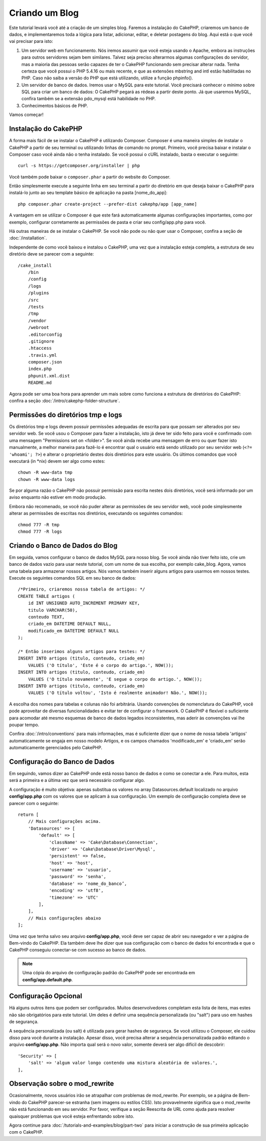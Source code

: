 Criando um Blog
###############


Este tutorial levará você até a criação de um simples blog. Faremos a instalação
do CakePHP, criaremos um banco de dados, e implementaremos toda a lógica para
listar, adicionar, editar, e deletar postagens do blog.  Aqui está o que você
vai precisar para isto:

1. Um servidor web em funcionamento.  Nós iremos assumir que você esteja usando
   o Apache, embora as instruções para outros servidores sejam bem similares.
   Talvez seja preciso alterarmos algumas configurações do servidor, mas
   a maioria das pessoas serão capazes de ter o CakePHP funcionando sem precisar
   alterar nada. Tenha certeza que você possui o PHP 5.4.16 ou mais recente,
   e que as extensões mbstring and intl estão habilitadas no PHP. Caso não saiba
   a versão do PHP que está utilizando, utilize a função phpinfo().
2. Um servidor de banco de dados. Iremos usar o MySQL para este tutorial. Você
   precisará conhecer o mínimo sobre SQL para criar um banco de dados: O CakePHP
   pegará as rédeas a partir deste ponto. Já que usaremos MySQL, confira também
   se a extensão pdo_mysql está habilidade no PHP.
3. Conhecimentos básicos de PHP.

Vamos começar!

Instalação do CakePHP
=====================

A forma mais fácil de se instalar o CakePHP é utilizando Composer. Composer
é uma maneira simples de instalar o CakePHP a partir de seu terminal ou
utilizando linhas de comando no prompt. Primeiro, você precisa baixar e instalar
o Composer caso você ainda não o tenha instalado. Se você possui o cURL
instalado, basta o executar o seguinte::

    curl -s https://getcomposer.org/installer | php

Você também pode baixar o ``composer.phar`` a partir do website do Composer.

Então simplesmente execute a seguinte linha em seu terminal a partir do
diretório em que deseja baixar o CakePHP para instalá-lo junto ao seu template
básico de aplicação na pasta [nome_do_app]::

    php composer.phar create-project --prefer-dist cakephp/app [app_name]

A vantagem em se utilizar o Composer é que este fará automaticamente algumas
configurações importantes, como por exemplo, configurar corretamente as
permissões de pasta e criar seu config/app.php para você.

Há outras maneiras de se instalar o CakePHP. Se você não pode ou não quer usar
o Composer, confira a seção de :doc:`/installation`.

Independente de como você baixou e instalou o CakePHP,
uma vez que a instalação esteja completa, a estrutura de seu diretório deve se
parecer com a seguinte::

    /cake_install
        /bin
        /config
        /logs
        /plugins
        /src
        /tests
        /tmp
        /vendor
        /webroot
        .editorconfig
        .gitignore
        .htaccess
        .travis.yml
        composer.json
        index.php
        phpunit.xml.dist
        README.md

Agora pode ser uma boa hora para aprender um mais sobre como funciona
a estrutura de diretórios do  CakePHP: confira a seção
:doc:`/intro/cakephp-folder-structure`.

Permissões do diretórios tmp e logs
===================================

Os diretórios tmp e logs devem possuir permissões adequadas de escrita para que
possam ser alterados por seu servidor web. Se você usou o Composer para fazer
a instalação, isto já deve ter sido feito para você e confirmado com uma
mensagem "Permissions set on <folder>". Se você ainda recebe uma mensagem de
erro ou quer fazer isto manualmente, a melhor maneira para fazê-lo é encontrar
qual o usuário está sendo utilizado por seu servidor web (``<?= 'whoami'; ?>``)
e alterar o proprietário destes dois diretórios para este usuário. Os últimos
comandos que você executará (in \*nix) devem ser algo como estes::

    chown -R www-data tmp
    chown -R www-data logs

Se por alguma razão o CakePHP não possuir permissão para escrita nestes dois
diretórios, você será informado por um aviso enquanto não estiver em modo
produção.

Embora não recomenado, se você não puder alterar as permissões de seu servidor
web, você pode simplesmente alterar as permissões de escritas nos diretórios,
executando os seguintes comandos::

    chmod 777 -R tmp
    chmod 777 -R logs

Criando o Banco de Dados do Blog
================================

Em seguida, vamos configurar o banco de dados MySQL para nosso blog. Se você
ainda não tiver feito isto, crie um banco de dados vazio para usar neste
tutorial, com um nome de sua escolha, por exemplo cake_blog. Agora, vamos uma
tabela para armazenar nossos artigos. Nós vamos também  inserir alguns artigos
para usarmos em nossos testes. Execute os seguintes comandos SQL em seu banco de
dados::

    /*Primeiro, criaremos nossa tabela de artigos: */
    CREATE TABLE artigos (
        id INT UNSIGNED AUTO_INCREMENT PRIMARY KEY,
        titulo VARCHAR(50),
        conteudo TEXT,
        criado_em DATETIME DEFAULT NULL,
        modificado_em DATETIME DEFAULT NULL
    );

    /* Então inserimos alguns artigos para testes: */
    INSERT INTO artigos (titulo, conteudo, criado_em)
        VALUES ('O título', 'Este é o corpo do artigo.', NOW());
    INSERT INTO artigos (titulo, conteudo, criado_em)
        VALUES ('O título novamente', 'E segue o corpo do artigo.', NOW());
    INSERT INTO artigos (titulo, conteudo, criado_em)
        VALUES ('O título voltou', 'Isto é realmente animador! Não.', NOW());

A escolha dos nomes para tabelas e colunas não foi arbitrária. Usando convenções
de nomenclatura do CakePHP, você pode aproveitar de diversas funcionalidades
e evitar ter de configurar o framework. O CakePHP é flexível o suficiente para
acomodar até mesmo esquemas de banco de dados legados inconsistentes, mas aderir
às convenções vai lhe poupar tempo.

Confira :doc:`/intro/conventions` para mais informações, mas é suficiente dizer que
o nome de nossa tabela 'artigos' automaticamente se engaja em nosso modelo
Artigos, e os campos chamados 'modificado_em' e 'criado_em' serão
automaticamente gerenciados pelo CakePHP.

Configuração do Banco de Dados
==============================

Em seguindo, vamos dizer ao CakePHP onde está nosso banco de dados e como se
conectar a ele. Para muitos, esta será a primeira e a última vez que será
necessário configurar algo.

A configuração é muito objetiva: apenas substitua os valores no array
Datasources.default localizado no arquivo **config/app.php** com os valores que se
aplicam à sua configuração. Um exemplo de configuração completa deve se parecer
com o seguinte::

    return [
        // Mais configurações acima.
        'Datasources' => [
            'default' => [
                'className' => 'Cake\Database\Connection',
                'driver' => 'Cake\Database\Driver\Mysql',
                'persistent' => false,
                'host' => 'host',
                'username' => 'usuario',
                'password' => 'senha',
                'database' => 'nome_do_banco’,
                'encoding' => 'utf8',
                'timezone' => 'UTC'
            ],
        ],
        // Mais configurações abaixo
    ];

Uma vez que tenha salvo seu arquivo **config/app.php**, você deve ser capaz de
abrir seu navegador e ver a página de Bem-vindo do CakePHP. Ela também deve lhe
dizer que sua configuração com o banco de dados foi encontrada e que o CakePHP
conseguiu conectar-se com sucesso ao banco de dados.

.. note::
    Uma cópia do arquivo de configuração padrão do CakePHP  pode ser encontrada
    em **config/app.default.php**.

Configuração Opcional
=====================

Há alguns outros itens que podem ser configurados. Muitos desenvolvedores
completam esta lista de itens, mas estes não são obrigatórios para este
tutorial. Um deles é definir uma sequência personalizada (ou "salt") para uso em
hashes de segurança.

A sequência personalizada (ou salt) é utilizada para gerar hashes de segurança.
Se você utilizou o Composer, ele cuidou disso para você durante a instalação.
Apesar disso, você precisa alterar a sequência personalizada padrão editando
o arquivo **config/app.php**. Não importa qual será o novo valor, somente deverá ser
algo difícil de descobrir::

    'Security' => [
        'salt' => 'algum valor longo contendo uma mistura aleatória de valores.',
    ],

Observação sobre o mod_rewrite
==============================

Ocasionalmente, novos usuários irão se atrapalhar com problemas de mod_rewrite.
Por exemplo, se a página de Bem-vindo do CakePHP parecer-se estranha (sem
imagens ou estilos CSS). Isto provavelmente significa que o mod_rewrite não está
funcionando em seu servidor. Por favor, verifique a seção Reescrita de URL  como
ajuda para resolver quaisquer problemas que você esteja enfrentando sobre isto.

Agora continue para :doc:`/tutorials-and-examples/blog/part-two` para iniciar
a construção de sua primeira aplicação com o CakePHP.

.. meta::
    :title lang=pt: Criando um Blog
